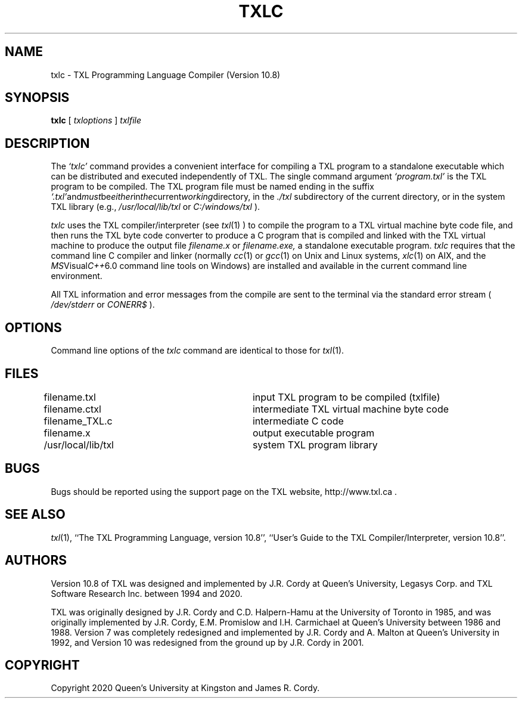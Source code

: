 .TH TXLC 1 "10 May 2020"
.DA 10 May 2020
.SH NAME
txlc \- 
TXL Programming Language Compiler (Version 10.8)
.SH SYNOPSIS
.na
.B txlc 
[ 
.IR txloptions
]
.IR txlfile
.ad
.SH DESCRIPTION
The
.IR `txlc'
command provides a convenient interface for compiling a TXL program to a standalone 
executable which can be distributed and executed independently of TXL.  
The single command argument 
.IR `program.txl' 
is the TXL program to be compiled.  
The TXL program file must be named ending in the suffix 
.IR `.txl' and must be either in the current working directory, 
in the 
.IR ./txl 
subdirectory of the current directory, 
or in the system TXL library (e.g., 
.IR /usr/local/lib/txl
or
.IR C:/windows/txl
).
.PP
.IR txlc 
uses the TXL compiler/interpreter (see 
.IR txl (1)
) to compile the program to a TXL virtual machine byte code file, 
and then runs the TXL byte code converter to produce a C program that 
is compiled and linked with the TXL virtual machine to produce the output
file 
.IR filename.x
or 
.IR filename.exe, 
a standalone executable program.
.IR txlc
requires that the command line C compiler and linker
(normally 
.IR cc (1) 
or 
.IR gcc (1)
on Unix and Linux systems, 
.IR xlc (1)
on AIX, and the 
.IR MS Visual C++ 6.0 
command line tools on Windows) are installed and available in the current command line environment. 
.PP
All TXL information and error messages from the compile are sent to the terminal via the standard error stream (
.IR /dev/stderr
or
.IR CONERR$
).
.SH OPTIONS
Command line options of the 
.IR txlc
command are identical to those for
.IR txl (1).
.SH FILES
.nf
filename.txl			input TXL program to be compiled (txlfile)
filename.ctxl			intermediate TXL virtual machine byte code 
filename_TXL.c			intermediate C code 
filename.x			output executable program
./txl				user TXL program library
/usr/local/lib/txl		system TXL program library
.fi
.SH BUGS
Bugs should be reported using the support page on the TXL website, http://www.txl.ca .
.SH "SEE ALSO"
.IR txl (1),
``The TXL Programming Language, version 10.8'',
``User's Guide to the TXL Compiler/Interpreter, version 10.8''.
.SH AUTHORS
Version 10.8 of TXL was designed and implemented by J.R. Cordy
at Queen's University, Legasys Corp. and TXL Software Research Inc. 
between 1994 and 2020.
.PP
TXL was originally designed by J.R. Cordy and C.D. Halpern-Hamu
at the University of Toronto in 1985, and was originally implemented by
J.R. Cordy, E.M. Promislow and I.H. Carmichael at Queen's University 
between 1986 and 1988.  Version 7 was completely redesigned 
and implemented by J.R. Cordy and A. Malton at Queen's University in 1992,
and Version 10 was redesigned from the ground up by J.R. Cordy in 2001.
.SH COPYRIGHT
Copyright 2020 Queen's University at Kingston and James R. Cordy.
